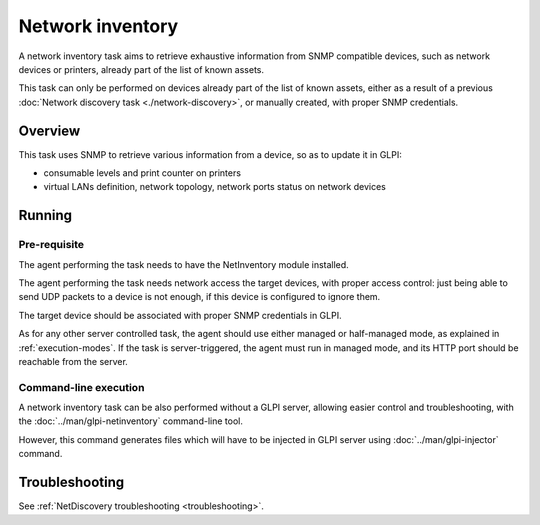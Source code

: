 Network inventory
=================

A network inventory task aims to retrieve exhaustive information from
SNMP compatible devices, such as network devices or printers, already part of
the list of known assets.

This task can only be performed on devices already part of the list of known
assets, either as a result of a previous :doc:`Network discovery task <./network-discovery>`,
or manually created, with proper SNMP credentials.

Overview
--------

This task uses SNMP to retrieve various information from a device, so as to
update it in GLPI:

* consumable levels and print counter on printers
* virtual LANs definition, network topology, network ports status on network devices

Running
-------

Pre-requisite
^^^^^^^^^^^^^

The agent performing the task needs to have the NetInventory module installed.

The agent performing the task needs network access the target devices, with
proper access control: just being able to send UDP packets to a device is not
enough, if this device is configured to ignore them.

The target device should be associated with proper SNMP credentials in GLPI.

As for any other server controlled task, the agent should use either managed or
half-managed mode, as explained in :ref:`execution-modes`. If
the task is server-triggered, the agent must run in managed mode, and
its HTTP port should be reachable from the server.

Command-line execution
^^^^^^^^^^^^^^^^^^^^^^

A network inventory task can be also performed without a GLPI server, allowing
easier control and troubleshooting, with the :doc:`../man/glpi-netinventory` command-line tool.

However, this command generates files which will have to be injected in GLPI server
using :doc:`../man/glpi-injector` command.

Troubleshooting
---------------

See :ref:`NetDiscovery troubleshooting <troubleshooting>`.

